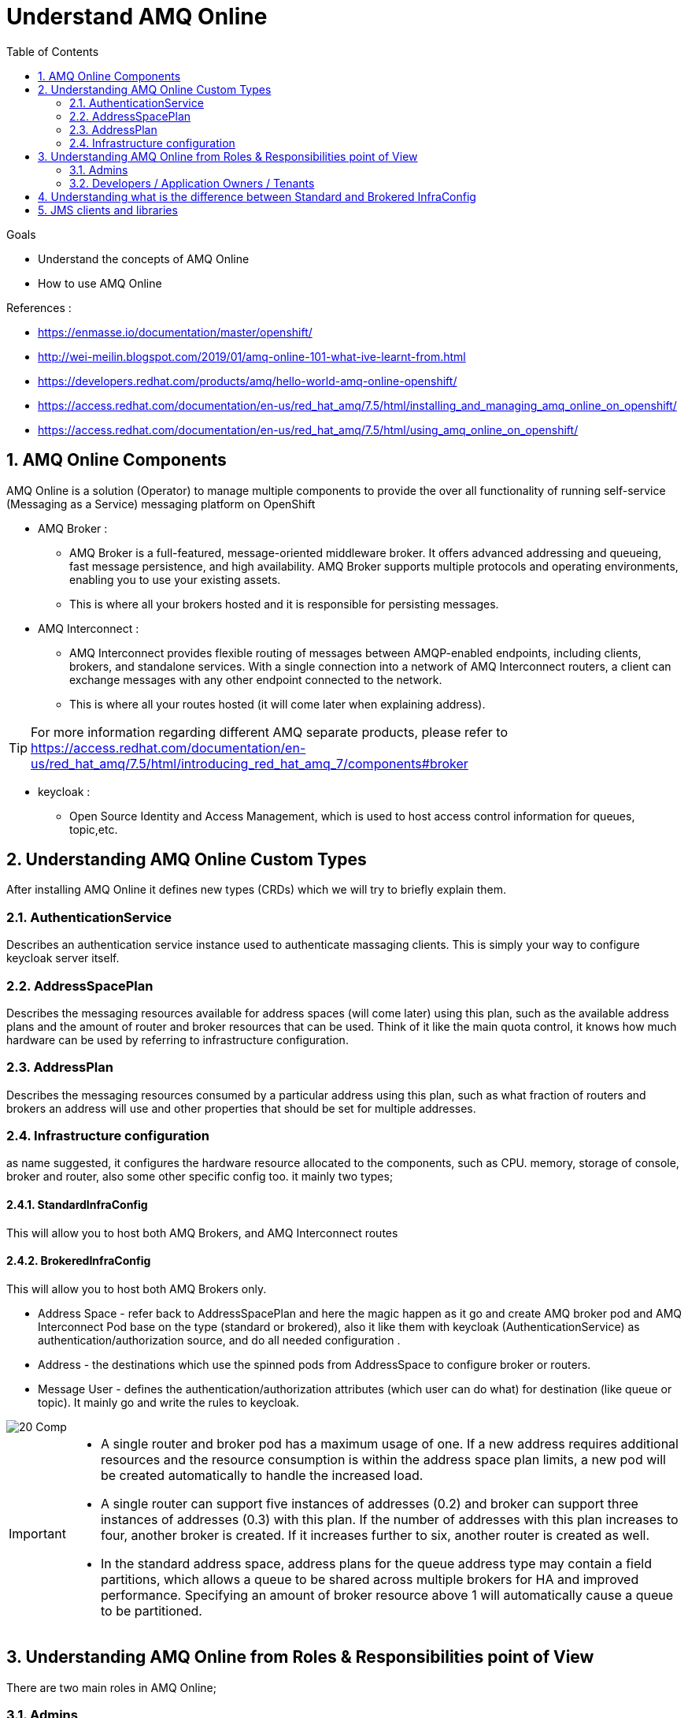 :data-uri:
:toc: left
:markup-in-source: +verbatim,+quotes,+specialcharacters
:source-highlighter: rouge
:icons: font
:stylesdir: stylesheets
:stylesheet: colony.css

= Understand AMQ Online

.Goals

* Understand the concepts of AMQ Online
* How to use AMQ Online

.References :
** https://enmasse.io/documentation/master/openshift/[]
** http://wei-meilin.blogspot.com/2019/01/amq-online-101-what-ive-learnt-from.html[]
** https://developers.redhat.com/products/amq/hello-world-amq-online-openshift/[]
** https://access.redhat.com/documentation/en-us/red_hat_amq/7.5/html/installing_and_managing_amq_online_on_openshift/[]
** https://access.redhat.com/documentation/en-us/red_hat_amq/7.5/html/using_amq_online_on_openshift/[]

:sectnums:

== AMQ Online Components
AMQ Online is a solution (Operator) to manage multiple components to provide the over all functionality of running self-service (Messaging as a Service) messaging platform on OpenShift


* AMQ Broker :
** AMQ Broker is a full-featured, message-oriented middleware broker. It offers advanced addressing and queueing, fast message persistence, and high availability. AMQ Broker supports multiple protocols and operating environments, enabling you to use your existing assets.
** This is where all your brokers hosted and it is responsible for persisting messages.
* AMQ Interconnect :
** AMQ Interconnect provides flexible routing of messages between AMQP-enabled endpoints, including clients, brokers, and standalone services. With a single connection into a network of AMQ Interconnect routers, a client can exchange messages with any other endpoint connected to the network.
** This is where all your routes hosted (it will come later when explaining address).

TIP: For more information regarding different AMQ separate products, please refer to https://access.redhat.com/documentation/en-us/red_hat_amq/7.5/html/introducing_red_hat_amq_7/components#broker

* keycloak :
** Open Source Identity and Access Management, which is used to host access control information for queues, topic,etc.

==  Understanding AMQ Online Custom Types
After installing AMQ Online it defines new types (CRDs) which we will try to briefly explain them.

=== AuthenticationService
Describes an authentication service instance used to authenticate massaging clients. This is simply your way to configure keycloak server itself.

===  AddressSpacePlan
Describes the messaging resources available for address spaces (will come later) using this plan, such as the available address plans and the amount of router and broker resources that can be used.
Think of it like the main quota control, it knows how much hardware can be used by referring to infrastructure configuration.

===  AddressPlan
Describes the messaging resources consumed by a particular address using this plan, such as what fraction of routers and brokers an address will use and other properties that should be set for multiple addresses.

=== Infrastructure configuration
as name suggested, it configures the hardware resource allocated to the components, such as CPU. memory, storage of console, broker and router, also some other specific config too.
it mainly two types;

==== StandardInfraConfig
This will allow you to host both AMQ Brokers, and AMQ Interconnect routes

==== BrokeredInfraConfig
This will allow you to host both AMQ Brokers only.

* Address Space - refer back to AddressSpacePlan and here the magic happen as it go and create AMQ broker pod and AMQ Interconnect Pod base on the type (standard or brokered), also it like them with keycloak (AuthenticationService) as authentication/authorization source, and do all needed configuration .
* Address - the destinations which use the spinned pods from AddressSpace to configure broker or routers.
* Message User - defines the authentication/authorization attributes (which user can do what) for destination (like queue or topic). It mainly go and write the rules to keycloak.

image::./images/20-Comp.png[]

[IMPORTANT]
====
* A single router and broker pod has a maximum usage of one. If a new address requires additional resources and the resource consumption is within the address space plan limits, a new pod will be created automatically to handle the increased load.

* A single router can support five instances of addresses (0.2) and broker can support three instances of addresses (0.3)  with this plan. If the number of addresses with this plan increases to four, another broker is created. If it increases further to six, another router is created as well.

* In the standard address space, address plans for the queue address type may contain a field partitions, which allows a queue to be shared across multiple brokers for HA and improved performance. Specifying an amount of broker resource above 1 will automatically cause a queue to be partitioned.
====

==  Understanding AMQ Online from Roles & Responsibilities point of View
There are two main roles in AMQ Online;

=== Admins
Admin does the installation of the platform foundation on OpenShift, they install all the basic elements that controls all the needed brokers, routers, user console and monitoring tools, and also takes care of setting up the authentication and authorization of who has access to the platform. We don't always have unlimited computing resource for all users, admin also has control over the resource limitation and create different plans that can apply to accompany different needs from users.

=== Developers / Application Owners / Tenants
They are the users of the platform, they will be creating "Address Space", and create destinations by applying the plans on top of it.  After the queue and topics are created, the tenants can go ahead and create credentials maps (MessagingUser) to different access roles, they can decide what account has access to admin console, which account has consume/produce right to any addresses(queues/ topics) in the Address Space. Please note, tenants will have no visibility to queue or topics of other Address Space, unless specially specified. Once the address are created and config correctly, application will be able to use the credential to read/write to the messaging address.


So A typical workflow will be;

. Admins install AMQ online from Operator Hub or install it manually
. Admins will create needed objects in amq-online namespace
.. Define AuthenticationService(s)
.. Define StandardInfraConfig(s) Or BrokeredInfraConfig(s)
.. Define AddressSpacePlan
.. Define AddressPlan
. Each Tenant will create needed objects in his own namespace
.. Define AddressSpace
.. Define Address
.. Define MessageUser


IMPORTANT: Each application owner will create separate Address and AddressSapce in their namespace utilizing what Administrators created as infra objects.

==  Understanding what is the difference between Standard and Brokered InfraConfig
[id='ref-supported-features-table-{context}']
.Supported features reference table
[cols="25%a,25%a,25%a,25%a",options="header"]
|===
|Feature | |Brokered address space |Standard address space
.5+|Address type |Queue |Yes |Yes
|Topic |Yes |Yes
|Multicast |No |Yes
|Anycast |No |Yes
|Subscription |No |Yes
.5+|Messaging protocol | AMQP |Yes |Yes
|MQTT |Yes |Technology preview only
|CORE |Yes |No
|OpenWire |Yes |No
|STOMP |Yes |No
.2+|Transports |TCP |Yes |Yes
|WebSocket |Yes |Yes
.2+|Durable subscriptions |JMS durable subscriptions |Yes |No
|"Named" durable subscriptions |No |Yes
.3+|JMS |Transaction support | Yes |No
|Selectors on queues |Yes |No
|Message ordering guarantees (including prioritization) |Yes |No
.1+|Scalability |Scalable distributed queues and topics
 |No |Yes
|===


== JMS clients and libraries
There are multiple JMS Clients depending on the underlying Messaging Protocol (as shown in above table) each one have a set features and may have also some limitations.

* Messaging Protocol
.. **AMQP**: AMQP JMS client provides full AMQP 1.0 support and works with any AMQ server.
+
AMQ AMQP JMS is a [underline]#Java Message Service (JMS) 2.0# client for use in messaging applications that send and receive AMQP messages.
+
... Key features
.... JMS 1.1 and 2.0 compatible
.... SSL/TLS for secure communication
.... Flexible SASL authentication
.... Automatic reconnect and failover
.... Distributed tracing based on the OpenTracing standard
.... Ready for use with OSGi containers
.... Pure-Java implementation
+
... Procedure
.... Add the Red Hat repository to your Maven settings or POM file. For example configuration files, see Section B.1, “Using the online repository”.
+
[source,xml]
----
<repository>
  <id>red-hat-ga</id>
  <url>https://maven.repository.redhat.com/ga</url>
</repository>
----
.... Add the client dependency to your POM file.
+
[source,xml]
----
<dependency>
  <groupId>org.apache.qpid</groupId>
  <artifactId>qpid-jms-client</artifactId>
  <version>0.45.0.redhat-00002</version>
</dependency>
----
The client library is now available in your Maven project.
+
[IMPORTANT]
.Important Note on AMQ JMS client for AMQP
====
AMQ JMS does not currently support distributed transactions (XA). If your application requires distributed transactions, it is recommended that you use the AMQ Core Protocol JMS client.
====
for more info refer to https://access.redhat.com/documentation/en-us/red_hat_amq/7.5/html-single/using_the_amq_jms_client/index[]
.. **OPENWIRE**: OPENWIRE JMS CLIENT
+
AMQ OpenWire JMS is a [underline]#Java Message Service (JMS) 1.1# client for use in messaging applications that send and receive OpenWire messages. To support existing applications based on A-MQ 6
+
... Key features
.... JMS 1.1 compatible
.... SSL/TLS for secure communication
.... Automatic reconnect and failover
.... Distributed transactions (XA)
.... Pure-Java implementation
+
... Procedure
.... Add the Red Hat repository to your Maven settings or POM file. For example configuration files, see Section B.1, “Using the online repository”.
+
[source,xml]
----
<repository>
  <id>red-hat-ga</id>
  <url>https://maven.repository.redhat.com/ga</url>
</repository>
----
.... Add the library dependency to your POM file.
+
[source,xml]
----
<dependency>
  <groupId>org.apache.activemq</groupId>
  <artifactId>activemq-client</artifactId>
  <version>5.11.0.redhat-630329</version>
</dependency>
----
The client is now available in your Maven project.
+
for more info refer to https://access.redhat.com/documentation/en-us/red_hat_amq/7.5/html-single/using_the_amq_openwire_jms_client/index[]
.. **CORE**: AMQ Core Protocol JMS is a J[underline]##ava Message Service (JMS) 2.0## client for use in messaging applications that send and receive Artemis Core Protocol messages. Artemis core is a messaging system with its own API.
+
... Key features
.... JMS 1.1 and 2.0 compatible
.... SSL/TLS for secure communication
.... Automatic reconnect and failover
.... Distributed transactions (XA)
.... Pure-Java implementation
+
... Procedure
.... Add the Red Hat repository to your Maven settings or POM file.
+
[source,xml]
----
<repository>
  <id>red-hat-ga</id>
  <url>https://maven.repository.redhat.com/ga</url>
</repository>
----
+
.... Add the library dependency to your POM file.
+
[source,xml]
----
<dependency>
  <groupId>org.apache.activemq</groupId>
  <artifactId>artemis-jms-client</artifactId>
  <version>2.9.0.redhat-00002</version>
</dependency>
----
The client is now available in your Maven project.
+
for more info refer to https://access.redhat.com/documentation/en-us/red_hat_amq/7.5/html-single/using_the_amq_core_protocol_jms_client/index[]
